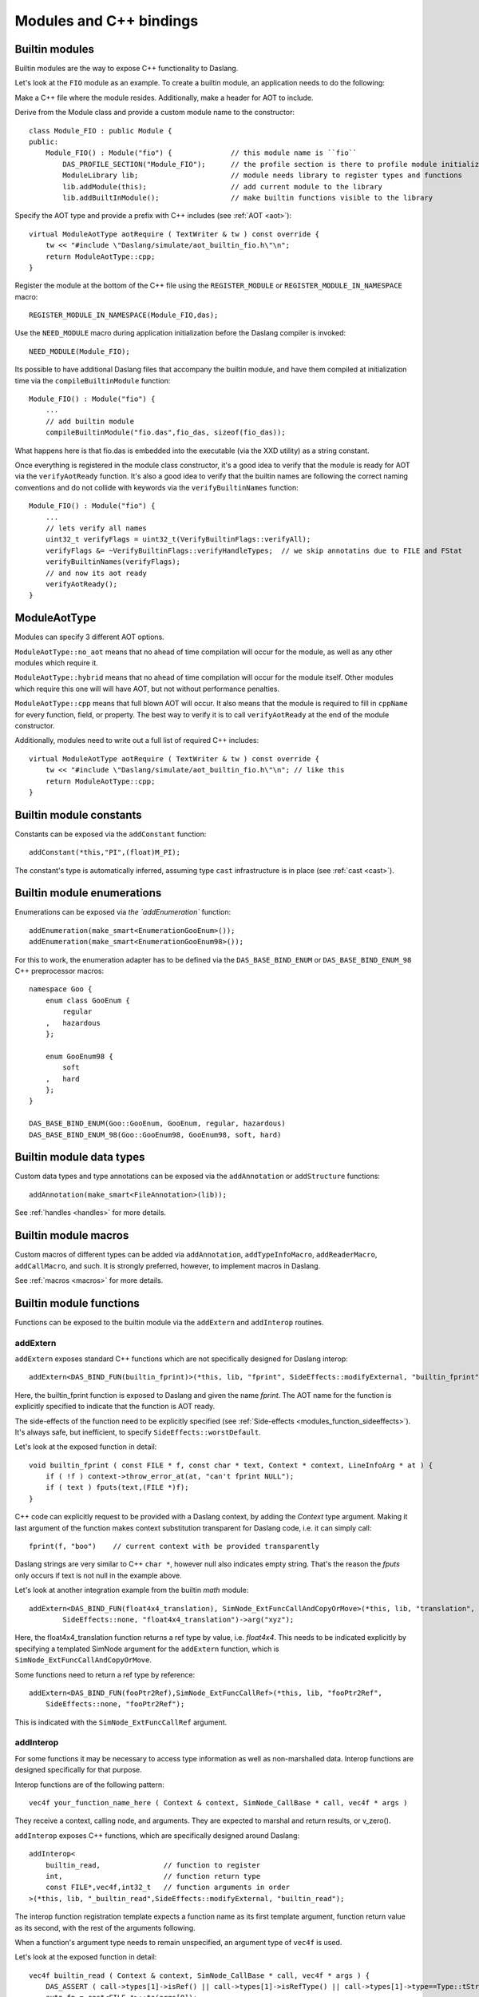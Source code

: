 .. _embedding_modules:

========================
Modules and C++ bindings
========================

---------------
Builtin modules
---------------

Builtin modules are the way to expose C++ functionality to Daslang.

Let's look at the ``FIO`` module as an example.
To create a builtin module, an application needs to do the following:

Make a C++ file where the module resides. Additionally, make a header for AOT to include.

Derive from the Module class and provide a custom module name to the constructor::

    class Module_FIO : public Module {
    public:
        Module_FIO() : Module("fio") {              // this module name is ``fio``
            DAS_PROFILE_SECTION("Module_FIO");      // the profile section is there to profile module initialization time
            ModuleLibrary lib;                      // module needs library to register types and functions
            lib.addModule(this);                    // add current module to the library
            lib.addBuiltInModule();                 // make builtin functions visible to the library

Specify the AOT type and provide a prefix with C++ includes (see :ref:`AOT <aot>`)::

    virtual ModuleAotType aotRequire ( TextWriter & tw ) const override {
        tw << "#include \"Daslang/simulate/aot_builtin_fio.h\"\n";
        return ModuleAotType::cpp;
    }

Register the module at the bottom of the C++ file using the ``REGISTER_MODULE`` or ``REGISTER_MODULE_IN_NAMESPACE`` macro::

    REGISTER_MODULE_IN_NAMESPACE(Module_FIO,das);

Use the ``NEED_MODULE`` macro during application initialization before the Daslang compiler is invoked::

    NEED_MODULE(Module_FIO);

Its possible to have additional Daslang files that accompany the builtin module,
and have them compiled at initialization time via the ``compileBuiltinModule`` function::

    Module_FIO() : Module("fio") {
        ...
        // add builtin module
        compileBuiltinModule("fio.das",fio_das, sizeof(fio_das));

What happens here is that fio.das is embedded into the executable (via the XXD utility) as a string constant.

Once everything is registered in the module class constructor,
it's a good idea to verify that the module is ready for AOT via the ``verifyAotReady`` function.
It's also a good idea to verify that the builtin names are following the correct naming conventions
and do not collide with keywords via the ``verifyBuiltinNames`` function::

    Module_FIO() : Module("fio") {
        ...
        // lets verify all names
        uint32_t verifyFlags = uint32_t(VerifyBuiltinFlags::verifyAll);
        verifyFlags &= ~VerifyBuiltinFlags::verifyHandleTypes;  // we skip annotatins due to FILE and FStat
        verifyBuiltinNames(verifyFlags);
        // and now its aot ready
        verifyAotReady();
    }

-------------
ModuleAotType
-------------

Modules can specify 3 different AOT options.

``ModuleAotType::no_aot`` means that no ahead of time compilation will occur for the module, as well as any other modules which require it.

``ModuleAotType::hybrid`` means that no ahead of time compilation will occur for the module itself.
Other modules which require this one will will have AOT, but not without performance penalties.

``ModuleAotType::cpp`` means that full blown AOT will occur.
It also means that the module is required to fill in ``cppName`` for every function, field, or property.
The best way to verify it is to call ``verifyAotReady`` at the end of the module constructor.

Additionally, modules need to write out a full list of required C++ includes::

    virtual ModuleAotType aotRequire ( TextWriter & tw ) const override {
        tw << "#include \"Daslang/simulate/aot_builtin_fio.h\"\n"; // like this
        return ModuleAotType::cpp;
    }

------------------------
Builtin module constants
------------------------

Constants can be exposed via the ``addConstant`` function::

    addConstant(*this,"PI",(float)M_PI);

The constant's type is automatically inferred, assuming type ``cast`` infrastructure is in place (see :ref:`cast <cast>`).

---------------------------
Builtin module enumerations
---------------------------

Enumerations can be exposed via `the `addEnumeration`` function::

    addEnumeration(make_smart<EnumerationGooEnum>());
    addEnumeration(make_smart<EnumerationGooEnum98>());

For this to work, the enumeration adapter has to be defined via the ``DAS_BASE_BIND_ENUM`` or ``DAS_BASE_BIND_ENUM_98`` C++ preprocessor macros::

    namespace Goo {
        enum class GooEnum {
            regular
        ,   hazardous
        };

        enum GooEnum98 {
            soft
        ,   hard
        };
    }

    DAS_BASE_BIND_ENUM(Goo::GooEnum, GooEnum, regular, hazardous)
    DAS_BASE_BIND_ENUM_98(Goo::GooEnum98, GooEnum98, soft, hard)

-------------------------
Builtin module data types
-------------------------

Custom data types and type annotations can be exposed via the ``addAnnotation`` or ``addStructure`` functions::

    addAnnotation(make_smart<FileAnnotation>(lib));

See :ref:`handles <handles>` for more details.

-------------------------
Builtin module macros
-------------------------

Custom macros of different types can be added via ``addAnnotation``, ``addTypeInfoMacro``, ``addReaderMacro``, ``addCallMacro``, and such.
It is strongly preferred, however, to implement macros in Daslang.

See :ref:`macros <macros>` for more details.

------------------------
Builtin module functions
------------------------

Functions can be exposed to the builtin module via the ``addExtern`` and ``addInterop`` routines.

~~~~~~~~~
addExtern
~~~~~~~~~

``addExtern`` exposes standard C++ functions which are not specifically designed for Daslang interop::

    addExtern<DAS_BIND_FUN(builtin_fprint)>(*this, lib, "fprint", SideEffects::modifyExternal, "builtin_fprint");

Here, the builtin_fprint function is exposed to Daslang and given the name `fprint`.
The AOT name for the function is explicitly specified to indicate that the function is AOT ready.

The side-effects of the function need to be explicitly specified (see :ref:`Side-effects <modules_function_sideeffects>`).
It's always safe, but inefficient, to specify ``SideEffects::worstDefault``.

Let's look at the exposed function in detail::

    void builtin_fprint ( const FILE * f, const char * text, Context * context, LineInfoArg * at ) {
        if ( !f ) context->throw_error_at(at, "can't fprint NULL");
        if ( text ) fputs(text,(FILE *)f);
    }

C++ code can explicitly request to be provided with a Daslang context, by adding the `Context` type argument.
Making it last argument of the function makes context substitution transparent for Daslang code,
i.e. it can simply call::

    fprint(f, "boo")    // current context with be provided transparently

Daslang strings are very similar to C++ ``char *``, however null also indicates empty string.
That's the reason the `fputs` only occurs if text is not null in the example above.

Let's look at another integration example from the builtin `math` module::

    addExtern<DAS_BIND_FUN(float4x4_translation), SimNode_ExtFuncCallAndCopyOrMove>(*this, lib, "translation",
            SideEffects::none, "float4x4_translation")->arg("xyz");

Here, the float4x4_translation function returns a ref type by value, i.e. `float4x4`.
This needs to be indicated explicitly by specifying a templated SimNode argument for the ``addExtern`` function,
which is ``SimNode_ExtFuncCallAndCopyOrMove``.

Some functions need to return a ref type by reference::

    addExtern<DAS_BIND_FUN(fooPtr2Ref),SimNode_ExtFuncCallRef>(*this, lib, "fooPtr2Ref",
        SideEffects::none, "fooPtr2Ref");

This is indicated with the ``SimNode_ExtFuncCallRef`` argument.

~~~~~~~~~~
addInterop
~~~~~~~~~~

For some functions it may be necessary to access type information as well as non-marshalled data.
Interop functions are designed specifically for that purpose.

Interop functions are of the following pattern::

    vec4f your_function_name_here ( Context & context, SimNode_CallBase * call, vec4f * args )

They receive a context, calling node, and arguments.
They are expected to marshal and return results, or v_zero().

``addInterop`` exposes C++ functions, which are specifically designed around Daslang::

    addInterop<
        builtin_read,               // function to register
        int,                        // function return type
        const FILE*,vec4f,int32_t   // function arguments in order
    >(*this, lib, "_builtin_read",SideEffects::modifyExternal, "builtin_read");

The interop function registration template expects a function name as its first template argument,
function return value as its second, with the rest of the arguments following.

When a function's argument type needs to remain unspecified, an argument type of ``vec4f`` is used.

Let's look at the exposed function in detail::

    vec4f builtin_read ( Context & context, SimNode_CallBase * call, vec4f * args ) {
        DAS_ASSERT ( call->types[1]->isRef() || call->types[1]->isRefType() || call->types[1]->type==Type::tString);
        auto fp = cast<FILE *>::to(args[0]);
        if ( !fp ) context.throw_error_at(call->debugInfo, "can't read NULL");
        auto buf = cast<void *>::to(args[1]);
        auto len = cast<int32_t>::to(args[2]);
        int32_t res = (int32_t) fread(buf,1,len,fp);
        return cast<int32_t>::from(res);
    }

Argument types can be accessed via the call->types array.
Argument values and return value are marshalled via ``cast`` infrastructure (see :ref:`cast <cast>`).

.. _modules_function_sideeffects:

---------------------
Function side-effects
---------------------

The Daslang compiler is very much an optimizin compiler and pays a lot of attention to functions' side-effects.

On the C++ side, ``enum class SideEffects`` contains possible side effect combinations.

``none`` indicates that a function is pure, i.e it has no side-effects whatsoever.
A good example would be purely computational functions like ``cos`` or ``strlen``.
Daslang may choose to fold those functions at compilation time
as well as completely remove them in cases where the result is not used.

Trying to register void functions with no arguments and no side-effects causes the module initialization to fail.

``unsafe`` indicates that a function has unsafe side-effects, which can cause a panic or crash.

``userScenario`` indicates that some other uncategorized side-effects are in works.
Daslang does not optimize or fold those functions.

``modifyExternal`` indicates that the function modifies state, external to Daslang;
typically it's some sort of C++ state.

``accessExternal`` indicates that the function reads state, external to Daslang.

``modifyArgument`` means that the function modifies one of its input parameters.
Daslang will look into non-constant ref arguments and will assume that they may be modified during the function call.

Trying to register functions without mutable ref arguments and ``modifyArgument`` side effects causes module initialization to fail.

``accessGlobal`` indicates that that function accesses global state, i.e. global Daslang variables or constants.

``invoke`` indicates that the function may invoke another functions, lambdas, or blocks.

.. _modules_file_access:

-----------
File access
-----------

Daslang provides machinery to specify custom file access and module name resolution.

Default file access is implemented with the ``FsFileAccess`` class.

File access needs to implement the following file and name resolution routines::

    virtual das::FileInfo * getNewFileInfo(const das::string & fileName) override;
    virtual ModuleInfo getModuleInfo ( const string & req, const string & from ) const override;

``getNewFileInfo`` provides a file name to file data machinery. It returns null if the file is not found.

``getModuleInfo`` provides a module name to file name resolution machinery.
Given require string `req` and the module it was called `from`, it needs to fully resolve the module::

    struct ModuleInfo {
        string  moduleName;     // name of the module (by default tail of req)
        string  fileName;       // file name, where the module is to be found
        string  importName;     // import name, i.e. module namespace (by default same as module name)
    };

It is better to implement module resolution in Daslang itself, via a project.

.. _modules_project:

-------
Project
-------

Projects need to export a ``module_get`` function, which essentially implements the default C++ ``getModuleInfo`` routine::

    require strings
    require daslib/strings_boost

    typedef
        module_info = tuple<string;string;string> const // mirror of C++ ModuleInfo

    [export]
    def module_get(req,from:string) : module_info
        let rs <- split_by_chars(req,"./")                  // split request
        var fr <- split_by_chars(from,"/")
        let mod_name = rs[length(rs)-1]
        if length(fr)==0                                    // relative to local
            return [[auto mod_name, req + ".das", ""]]
        elif length(fr)==1 && fr[0]=="daslib"               // process `daslib` prefix
            return [[auto mod_name, "{get_das_root()}/daslib/{req}.das", ""]]
        else
            pop(fr)
            for se in rs
                push(fr,se)
            let path_name = join(fr,"/") + ".das"           // treat as local path
            return [[auto mod_name, path_name, ""]]

The implementation above splits the require string and looks for recognized prefixes.
If a module is requested from another module, parent module prefixes are used.
If the root `daslib` prefix is recognized, modules are looked for from the ``get_das_root`` path.
Otherwise, the request is treated as local path.



